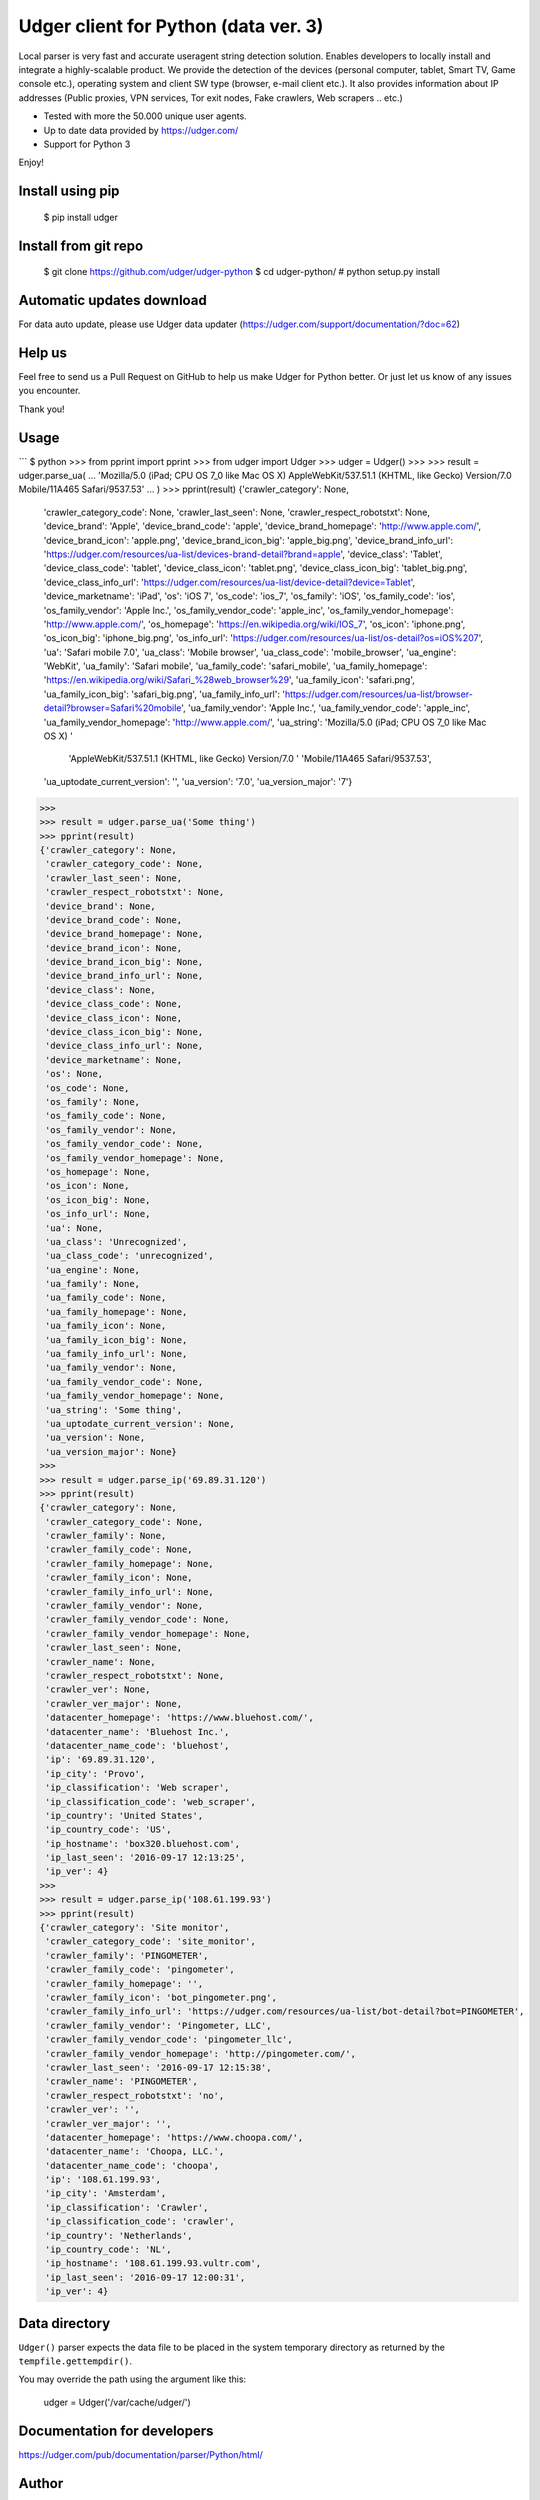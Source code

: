 Udger client for Python (data ver. 3)
=====================================

Local parser is very fast and accurate useragent string detection solution. Enables developers to locally install and integrate a highly-scalable product.
We provide the detection of the devices (personal computer, tablet, Smart TV, Game console etc.), operating system and client SW type (browser, e-mail client etc.).
It also provides information about IP addresses (Public proxies, VPN services, Tor exit nodes, Fake crawlers, Web scrapers .. etc.)

- Tested with more the 50.000 unique user agents.
- Up to date data provided by https://udger.com/
- Support for Python 3

Enjoy!

Install using pip
-----------------

    $ pip install udger

Install from git repo
---------------------

    $ git clone https://github.com/udger/udger-python
    $ cd udger-python/
    # python setup.py install

Automatic updates download
--------------------------

For data auto update, please use Udger data updater (https://udger.com/support/documentation/?doc=62)

Help us
-------

Feel free to send us a Pull Request on GitHub to help us make Udger for Python better.
Or just let us know of any issues you encounter.

Thank you!

Usage
-----

```
$ python
>>> from pprint import pprint
>>> from udger import Udger
>>> udger = Udger()
>>>
>>> result = udger.parse_ua(
...     'Mozilla/5.0 (iPad; CPU OS 7_0 like Mac OS X) AppleWebKit/537.51.1 (KHTML, like Gecko) Version/7.0 Mobile/11A465 Safari/9537.53'
... )
>>> pprint(result)
{'crawler_category': None,
 'crawler_category_code': None,
 'crawler_last_seen': None,
 'crawler_respect_robotstxt': None,
 'device_brand': 'Apple',
 'device_brand_code': 'apple',
 'device_brand_homepage': 'http://www.apple.com/',
 'device_brand_icon': 'apple.png',
 'device_brand_icon_big': 'apple_big.png',
 'device_brand_info_url': 'https://udger.com/resources/ua-list/devices-brand-detail?brand=apple',
 'device_class': 'Tablet',
 'device_class_code': 'tablet',
 'device_class_icon': 'tablet.png',
 'device_class_icon_big': 'tablet_big.png',
 'device_class_info_url': 'https://udger.com/resources/ua-list/device-detail?device=Tablet',
 'device_marketname': 'iPad',
 'os': 'iOS 7',
 'os_code': 'ios_7',
 'os_family': 'iOS',
 'os_family_code': 'ios',
 'os_family_vendor': 'Apple Inc.',
 'os_family_vendor_code': 'apple_inc',
 'os_family_vendor_homepage': 'http://www.apple.com/',
 'os_homepage': 'https://en.wikipedia.org/wiki/IOS_7',
 'os_icon': 'iphone.png',
 'os_icon_big': 'iphone_big.png',
 'os_info_url': 'https://udger.com/resources/ua-list/os-detail?os=iOS%207',
 'ua': 'Safari mobile 7.0',
 'ua_class': 'Mobile browser',
 'ua_class_code': 'mobile_browser',
 'ua_engine': 'WebKit',
 'ua_family': 'Safari mobile',
 'ua_family_code': 'safari_mobile',
 'ua_family_homepage': 'https://en.wikipedia.org/wiki/Safari_%28web_browser%29',
 'ua_family_icon': 'safari.png',
 'ua_family_icon_big': 'safari_big.png',
 'ua_family_info_url': 'https://udger.com/resources/ua-list/browser-detail?browser=Safari%20mobile',
 'ua_family_vendor': 'Apple Inc.',
 'ua_family_vendor_code': 'apple_inc',
 'ua_family_vendor_homepage': 'http://www.apple.com/',
 'ua_string': 'Mozilla/5.0 (iPad; CPU OS 7_0 like Mac OS X) '
              'AppleWebKit/537.51.1 (KHTML, like Gecko) Version/7.0 '
              'Mobile/11A465 Safari/9537.53',
 'ua_uptodate_current_version': '',
 'ua_version': '7.0',
 'ua_version_major': '7'}
>>>
>>> result = udger.parse_ua('Some thing')
>>> pprint(result)
{'crawler_category': None,
 'crawler_category_code': None,
 'crawler_last_seen': None,
 'crawler_respect_robotstxt': None,
 'device_brand': None,
 'device_brand_code': None,
 'device_brand_homepage': None,
 'device_brand_icon': None,
 'device_brand_icon_big': None,
 'device_brand_info_url': None,
 'device_class': None,
 'device_class_code': None,
 'device_class_icon': None,
 'device_class_icon_big': None,
 'device_class_info_url': None,
 'device_marketname': None,
 'os': None,
 'os_code': None,
 'os_family': None,
 'os_family_code': None,
 'os_family_vendor': None,
 'os_family_vendor_code': None,
 'os_family_vendor_homepage': None,
 'os_homepage': None,
 'os_icon': None,
 'os_icon_big': None,
 'os_info_url': None,
 'ua': None,
 'ua_class': 'Unrecognized',
 'ua_class_code': 'unrecognized',
 'ua_engine': None,
 'ua_family': None,
 'ua_family_code': None,
 'ua_family_homepage': None,
 'ua_family_icon': None,
 'ua_family_icon_big': None,
 'ua_family_info_url': None,
 'ua_family_vendor': None,
 'ua_family_vendor_code': None,
 'ua_family_vendor_homepage': None,
 'ua_string': 'Some thing',
 'ua_uptodate_current_version': None,
 'ua_version': None,
 'ua_version_major': None}
>>>
>>> result = udger.parse_ip('69.89.31.120')
>>> pprint(result)
{'crawler_category': None,
 'crawler_category_code': None,
 'crawler_family': None,
 'crawler_family_code': None,
 'crawler_family_homepage': None,
 'crawler_family_icon': None,
 'crawler_family_info_url': None,
 'crawler_family_vendor': None,
 'crawler_family_vendor_code': None,
 'crawler_family_vendor_homepage': None,
 'crawler_last_seen': None,
 'crawler_name': None,
 'crawler_respect_robotstxt': None,
 'crawler_ver': None,
 'crawler_ver_major': None,
 'datacenter_homepage': 'https://www.bluehost.com/',
 'datacenter_name': 'Bluehost Inc.',
 'datacenter_name_code': 'bluehost',
 'ip': '69.89.31.120',
 'ip_city': 'Provo',
 'ip_classification': 'Web scraper',
 'ip_classification_code': 'web_scraper',
 'ip_country': 'United States',
 'ip_country_code': 'US',
 'ip_hostname': 'box320.bluehost.com',
 'ip_last_seen': '2016-09-17 12:13:25',
 'ip_ver': 4}
>>>
>>> result = udger.parse_ip('108.61.199.93')
>>> pprint(result)
{'crawler_category': 'Site monitor',
 'crawler_category_code': 'site_monitor',
 'crawler_family': 'PINGOMETER',
 'crawler_family_code': 'pingometer',
 'crawler_family_homepage': '',
 'crawler_family_icon': 'bot_pingometer.png',
 'crawler_family_info_url': 'https://udger.com/resources/ua-list/bot-detail?bot=PINGOMETER',
 'crawler_family_vendor': 'Pingometer, LLC',
 'crawler_family_vendor_code': 'pingometer_llc',
 'crawler_family_vendor_homepage': 'http://pingometer.com/',
 'crawler_last_seen': '2016-09-17 12:15:38',
 'crawler_name': 'PINGOMETER',
 'crawler_respect_robotstxt': 'no',
 'crawler_ver': '',
 'crawler_ver_major': '',
 'datacenter_homepage': 'https://www.choopa.com/',
 'datacenter_name': 'Choopa, LLC.',
 'datacenter_name_code': 'choopa',
 'ip': '108.61.199.93',
 'ip_city': 'Amsterdam',
 'ip_classification': 'Crawler',
 'ip_classification_code': 'crawler',
 'ip_country': 'Netherlands',
 'ip_country_code': 'NL',
 'ip_hostname': '108.61.199.93.vultr.com',
 'ip_last_seen': '2016-09-17 12:00:31',
 'ip_ver': 4}

Data directory
--------------

``Udger()`` parser expects the data file to be placed in the system temporary
directory as returned by the ``tempfile.gettempdir()``.

You may override the path using the argument like this:

	udger = Udger('/var/cache/udger/')

Documentation for developers
----------------------------

https://udger.com/pub/documentation/parser/Python/html/

Author
------

The Udger.com Team (info@udger.com)

Old v1 format
-------------

If you still use the previous format of the db (v1), please see the branch ``old_format_v1``
